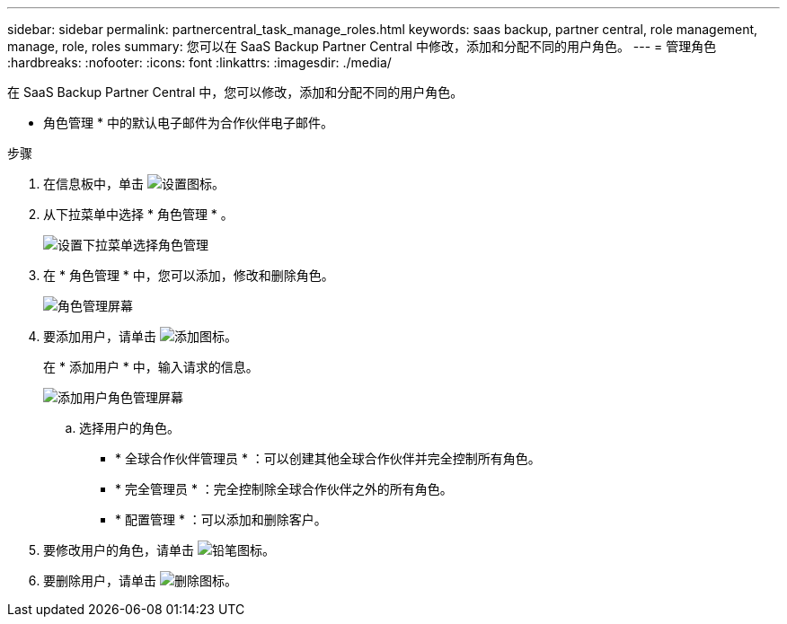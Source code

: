 ---
sidebar: sidebar 
permalink: partnercentral_task_manage_roles.html 
keywords: saas backup, partner central, role management, manage, role, roles 
summary: 您可以在 SaaS Backup Partner Central 中修改，添加和分配不同的用户角色。 
---
= 管理角色
:hardbreaks:
:nofooter: 
:icons: font
:linkattrs: 
:imagesdir: ./media/


[role="lead"]
在 SaaS Backup Partner Central 中，您可以修改，添加和分配不同的用户角色。

* 角色管理 * 中的默认电子邮件为合作伙伴电子邮件。

.步骤
. 在信息板中，单击 image:settings_icon.png["设置图标"]。
. 从下拉菜单中选择 * 角色管理 * 。
+
image:settings_role_management.png["设置下拉菜单选择角色管理"]

. 在 * 角色管理 * 中，您可以添加，修改和删除角色。
+
image:role_management_screen.png["角色管理屏幕"]

. 要添加用户，请单击 image:add_notification_icon.png["添加图标"]。
+
在 * 添加用户 * 中，输入请求的信息。

+
image:add_user_role_management.png["添加用户角色管理屏幕"]

+
.. 选择用户的角色。
+
*** * 全球合作伙伴管理员 * ：可以创建其他全球合作伙伴并完全控制所有角色。
*** * 完全管理员 * ：完全控制除全球合作伙伴之外的所有角色。
*** * 配置管理 * ：可以添加和删除客户。




. 要修改用户的角色，请单击 image:pencil_icon.png["铅笔图标"]。
. 要删除用户，请单击 image:delete_icon_blue.png["删除图标"]。

